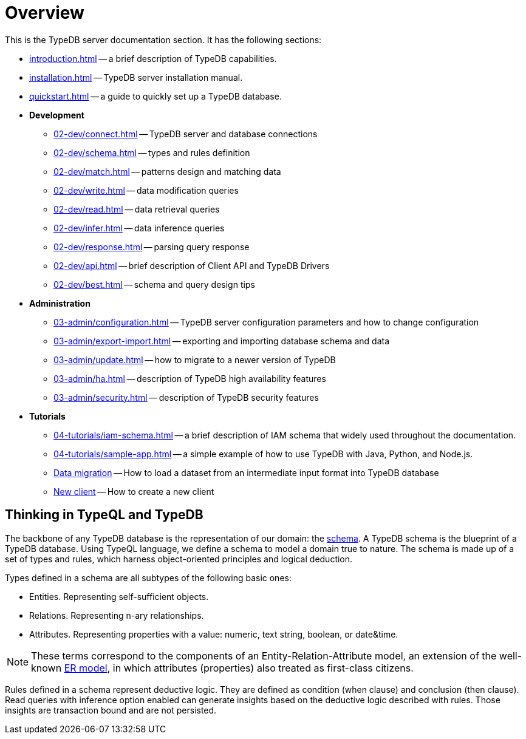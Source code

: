 = Overview
:keywords: typedb, typeql, documentation, overview, introduction
:longTailKeywords: documentation overview, learn typedb, learn typeql, typedb schema, typedb data model
:pageTitle: Documentation overview
:summary: A birds-eye view of TypeQL and TypeDB

This is the TypeDB server documentation section. It has the following sections:

* xref:introduction.adoc[] -- a brief description of TypeDB capabilities.
* xref:installation.adoc[] -- TypeDB server installation manual.
* xref:quickstart.adoc[] -- a guide to quickly set up a TypeDB database.
* *Development*
 ** xref:02-dev/connect.adoc[] -- TypeDB server and database connections
 ** xref:02-dev/schema.adoc[] -- types and rules definition
 ** xref:02-dev/match.adoc[] -- patterns design and matching data
 ** xref:02-dev/write.adoc[] -- data modification queries
 ** xref:02-dev/read.adoc[] -- data retrieval queries
 ** xref:02-dev/infer.adoc[] -- data inference queries
 ** xref:02-dev/response.adoc[] -- parsing query response
 ** xref:02-dev/api.adoc[] -- brief description of Client API and TypeDB Drivers
 ** xref:02-dev/best.adoc[] -- schema and query design tips
* *Administration*
 ** xref:03-admin/configuration.adoc[] -- TypeDB server configuration parameters and how to change
 configuration
 ** xref:03-admin/export-import.adoc[] -- exporting and importing database schema and data
 ** xref:03-admin/update.adoc[] -- how to migrate to a newer version of TypeDB
 ** xref:03-admin/ha.adoc[] -- description of TypeDB high availability features
 ** xref:03-admin/security.adoc[] -- description of TypeDB security features
* *Tutorials*
 ** xref:04-tutorials/iam-schema.adoc[] -- a brief description of IAM schema that widely used throughout the documentation.
 ** xref:04-tutorials/sample-app.adoc[] -- a simple example of how to use TypeDB with Java, Python, and Node.js.
 ** xref:04-tutorials/data-migration.adoc[Data migration] -- How to load a dataset from an intermediate input format
 into TypeDB database
 ** xref:04-tutorials/new-driver-tutorial.adoc[New client] -- How to create a new client

== Thinking in TypeQL and TypeDB

// #todo Change the link to TypeQL -

The backbone of any TypeDB database is the representation of our domain: the xref:02-dev/schema.adoc[schema].
A TypeDB schema is the blueprint of a TypeDB database. Using TypeQL language, we
define a schema to model a domain true to nature. The schema is made up of a set of types and rules, which harness
object-oriented principles and logical deduction.

Types defined in a schema are all subtypes of the following basic ones:

* Entities. Representing self-sufficient objects.
* Relations. Representing n-ary relationships.
* Attributes. Representing properties with a value: numeric, text string, boolean, or date&time.

[NOTE]
====
These terms correspond to the components of an Entity-Relation-Attribute model, an extension of the well-known
https://en.wikipedia.org/wiki/Entity%E2%80%93relationship_model[ER model], in which attributes (properties) also
treated as first-class citizens.
====

Rules defined in a schema represent deductive logic. They are defined as condition (when clause) and conclusion
(then clause). Read queries with inference option enabled can generate insights based on the deductive logic
described with rules. Those insights are transaction bound and are not persisted.
